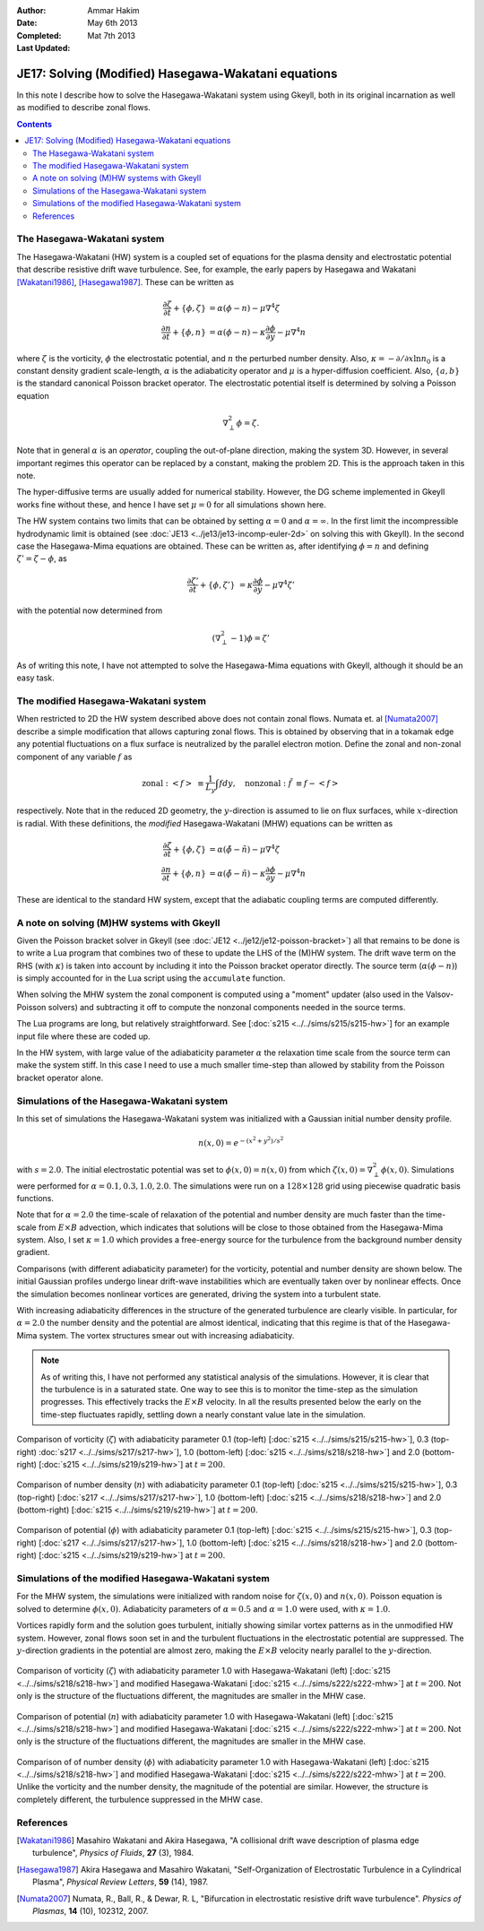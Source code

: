 :Author: Ammar Hakim
:Date: May 6th 2013
:Completed: Mat 7th 2013
:Last Updated:

JE17: Solving (Modified) Hasegawa-Wakatani equations
====================================================

In this note I describe how to solve the Hasegawa-Wakatani system
using Gkeyll, both in its original incarnation as well as modified to
describe zonal flows.

.. contents::

The Hasegawa-Wakatani system
----------------------------

The Hasegawa-Wakatani (HW) system is a coupled set of equations for
the plasma density and electrostatic potential that describe resistive
drift wave turbulence. See, for example, the early papers by Hasegawa
and Wakatani [Wakatani1986]_, [Hasegawa1987]_. These can be written as

.. math::

  \frac{\partial \zeta}{\partial t} + \{\phi,\zeta \} &= \alpha(\phi-n)
  - \mu \nabla^4\zeta
  \\
  \frac{\partial n}{\partial t} + \{\phi,n \} &= \alpha(\phi-n)
  - \kappa \frac{\partial \phi}{\partial y}
  - \mu \nabla^4 n

where :math:`\zeta` is the vorticity, :math:`\phi` the electrostatic
potential, and :math:`n` the perturbed number density. Also,
:math:`\kappa = -\partial/\partial x \ln{n_0}` is a constant density
gradient scale-length, :math:`\alpha` is the adiabaticity operator and
:math:`\mu` is a hyper-diffusion coefficient. Also, :math:`\{a,b\}` is
the standard canonical Poisson bracket operator. The electrostatic
potential itself is determined by solving a Poisson equation

.. math::

  \nabla_{\perp}^2\phi = \zeta.

Note that in general :math:`\alpha` is an *operator*, coupling the
out-of-plane direction, making the system 3D. However, in several
important regimes this operator can be replaced by a constant, making
the problem 2D. This is the approach taken in this note. 

The hyper-diffusive terms are usually added for numerical
stability. However, the DG scheme implemented in Gkeyll works fine
without these, and hence I have set :math:`\mu=0` for all simulations
shown here.

The HW system contains two limits that can be obtained by setting
:math:`\alpha=0` and :math:`\alpha=\infty`. In the first limit the
incompressible hydrodynamic limit is obtained (see :doc:`JE13
<../je13/je13-incomp-euler-2d>` on solving this with Gkeyll). In the
second case the Hasegawa-Mima equations are obtained. These can be
written as, after identifying :math:`\phi=n` and defining
:math:`\zeta'=\zeta-\phi`, as

.. math::
 
  \frac{\partial \zeta'}{\partial t} + \{\phi,\zeta' \} &= 
  \kappa \frac{\partial \phi}{\partial y}
  - \mu \nabla^4 \zeta'

with the potential now determined from

.. math::

  (\nabla_{\perp}^2-1)\phi = \zeta'

As of writing this note, I have not attempted to solve the
Hasegawa-Mima equations with Gkeyll, although it should be an easy
task.

The modified Hasegawa-Wakatani system
-------------------------------------

When restricted to 2D the HW system described above does not contain
zonal flows. Numata et. al [Numata2007]_ describe a simple
modification that allows capturing zonal flows. This is obtained by
observing that in a tokamak edge any potential fluctuations on a flux
surface is neutralized by the parallel electron motion. Define the
zonal and non-zonal component of any variable :math:`f` as

.. math::

  \mathrm{zonal:}\ \left<f\right> &\equiv \frac{1}{L_y}\int f dy,
  \quad
  \mathrm{nonzonal:}\ \tilde{f} &\equiv f - \left<f\right>

respectively. Note that in the reduced 2D geometry, the
:math:`y`-direction is assumed to lie on flux surfaces, while
:math:`x`-direction is radial. With these definitions, the *modified*
Hasegawa-Wakatani (MHW) equations can be written as

.. math::

  \frac{\partial \zeta}{\partial t} + \{\phi,\zeta \} &= 
  \alpha(\tilde{\phi}-\tilde{n})
  - \mu \nabla^4\zeta
  \\
  \frac{\partial n}{\partial t} + \{\phi,n \} &= 
  \alpha(\tilde{\phi}-\tilde{n})
  - \kappa \frac{\partial \phi}{\partial y}
  - \mu \nabla^4 n

These are identical to the standard HW system, except that the
adiabatic coupling terms are computed differently.

A note on solving (M)HW systems with Gkeyll
-------------------------------------------

Given the Poisson bracket solver in Gkeyll (see :doc:`JE12
<../je12/je12-poisson-bracket>`) all that remains to be done is to
write a Lua program that combines two of these to update the LHS of
the (M)HW system. The drift wave term on the RHS (with :math:`\kappa`)
is taken into account by including it into the Poisson bracket
operator directly. The source term (:math:`\alpha(\phi-n)`) is simply
accounted for in the Lua script using the ``accumulate``
function. 

When solving the MHW system the zonal component is computed using a
"moment" updater (also used in the Valsov-Poisson solvers) and
subtracting it off to compute the nonzonal components needed in the
source terms. 

The Lua programs are long, but relatively straightforward. See
[:doc:`s215 <../../sims/s215/s215-hw>`] for an example input file
where these are coded up.

In the HW system, with large value of the adiabaticity parameter
:math:`\alpha` the relaxation time scale from the source term can make
the system stiff. In this case I need to use a much smaller time-step
than allowed by stability from the Poisson bracket operator alone.

Simulations of the Hasegawa-Wakatani system
-------------------------------------------

In this set of simulations the Hasegawa-Wakatani system was
initialized with a Gaussian initial number density profile.

.. math::

  n(x,0) = e^{-(x^2+y^2)/s^2}

with :math:`s=2.0`. The initial electrostatic potential was set to
:math:`\phi(x,0)=n(x,0)` from which :math:`\zeta(x,0) = \nabla^2_\perp
\phi(x,0)`. Simulations were performed for :math:`\alpha=0.1, 0.3,
1.0, 2.0`. The simulations were run on a :math:`128\times 128` grid
using piecewise quadratic basis functions.

Note that for :math:`\alpha=2.0` the time-scale of relaxation of the
potential and number density are much faster than the time-scale from
:math:`E\times B` advection, which indicates that solutions will be
close to those obtained from the Hasegawa-Mima system. Also, I set
:math:`\kappa=1.0` which provides a free-energy source for the
turbulence from the background number density gradient.

Comparisons (with different adiabaticity parameter) for the vorticity,
potential and number density are shown below. The initial Gaussian
profiles undergo linear drift-wave instabilities which are eventually
taken over by nonlinear effects. Once the simulation becomes nonlinear
vortices are generated, driving the system into a turbulent state. 

With increasing adiabaticity differences in the structure of the
generated turbulence are clearly visible. In particular, for
:math:`\alpha=2.0` the number density and the potential are almost
identical, indicating that this regime is that of the Hasegawa-Mima
system. The vortex structures smear out with increasing adiabaticity.

.. note::

  As of writing this, I have not performed any statistical analysis of
  the simulations. However, it is clear that the turbulence is in a
  saturated state. One way to see this is to monitor the time-step as
  the simulation progresses. This effectively tracks the
  :math:`E\times B` velocity. In all the results presented below the
  early on the time-step fluctuates rapidly, settling down a nearly
  constant value late in the simulation.

.. figure:: hw-cmp-chi_219.png
  :width: 100%
  :align: center

  Comparison of vorticity (:math:`\zeta`) with adiabaticity parameter
  0.1 (top-left) [:doc:`s215 <../../sims/s215/s215-hw>`], 0.3
  (top-right) :doc:`s217 <../../sims/s217/s217-hw>`], 1.0
  (bottom-left) [:doc:`s215 <../../sims/s218/s218-hw>`] and 2.0
  (bottom-right) [:doc:`s215 <../../sims/s219/s219-hw>`] at
  :math:`t=200`.

.. figure:: hw-cmp-numDens_219.png
  :width: 100%
  :align: center

  Comparison of number density (:math:`n`) with adiabaticity parameter
  0.1 (top-left) [:doc:`s215 <../../sims/s215/s215-hw>`], 0.3
  (top-right) [:doc:`s217 <../../sims/s217/s217-hw>`], 1.0
  (bottom-left) [:doc:`s215 <../../sims/s218/s218-hw>`] and 2.0
  (bottom-right) [:doc:`s215 <../../sims/s219/s219-hw>`] at
  :math:`t=200`.

.. figure:: hw-cmp-phi_219.png
  :width: 100%
  :align: center

  Comparison of potential (:math:`\phi`) with adiabaticity parameter
  0.1 (top-left) [:doc:`s215 <../../sims/s215/s215-hw>`], 0.3
  (top-right) [:doc:`s217 <../../sims/s217/s217-hw>`], 1.0
  (bottom-left) [:doc:`s215 <../../sims/s218/s218-hw>`] and 2.0
  (bottom-right) [:doc:`s215 <../../sims/s219/s219-hw>`] at
  :math:`t=200`.

Simulations of the modified Hasegawa-Wakatani system
----------------------------------------------------

For the MHW system, the simulations were initialized with random noise
for :math:`\zeta(x,0)` and :math:`n(x,0)`. Poisson equation is solved
to determine :math:`\phi(x,0)`. Adiabaticity parameters of
:math:`\alpha=0.5` and :math:`\alpha=1.0` were used, with
:math:`\kappa=1.0`.

Vortices rapidly form and the solution goes turbulent, initially
showing similar vortex patterns as in the unmodified HW
system. However, zonal flows soon set in and the turbulent
fluctuations in the electrostatic potential are suppressed. The
:math:`y`-direction gradients in the potential are almost zero, making
the :math:`E\times B` velocity nearly parallel to the
:math:`y`-direction.

.. figure:: mhw-cmp-chi_222.png
  :width: 100%
  :align: center

  Comparison of vorticity (:math:`\zeta`) with adiabaticity parameter
  1.0 with Hasegawa-Wakatani (left) [:doc:`s215
  <../../sims/s218/s218-hw>`] and modified Hasegawa-Wakatani
  [:doc:`s215 <../../sims/s222/s222-mhw>`] at :math:`t=200`. Not only
  is the structure of the fluctuations different, the magnitudes are
  smaller in the MHW case.

.. figure:: mhw-cmp-numDens_222.png
  :width: 100%
  :align: center


  Comparison of potential (:math:`n`) with adiabaticity parameter 1.0
  with Hasegawa-Wakatani (left) [:doc:`s215
  <../../sims/s218/s218-hw>`] and modified Hasegawa-Wakatani
  [:doc:`s215 <../../sims/s222/s222-mhw>`] at :math:`t=200`. Not only
  is the structure of the fluctuations different, the magnitudes are
  smaller in the MHW case.

.. figure:: mhw-cmp-phi_222.png
  :width: 100%
  :align: center

  Comparison of of number density (:math:`\phi`) with adiabaticity
  parameter 1.0 with Hasegawa-Wakatani (left) [:doc:`s215
  <../../sims/s218/s218-hw>`] and modified Hasegawa-Wakatani
  [:doc:`s215 <../../sims/s222/s222-mhw>`] at :math:`t=200`. Unlike
  the vorticity and the number density, the magnitude of the potential
  are similar. However, the structure is completely different, the
  turbulence suppressed in the MHW case.


References
----------

.. [Wakatani1986] Masahiro Wakatani and Akira Hasegawa, "A collisional
   drift wave description of plasma edge turbulence", *Physics of
   Fluids*, **27** (3), 1984.

.. [Hasegawa1987] Akira Hasegawa and Masahiro Wakatani,
   "Self-Organization of Electrostatic Turbulence in a Cylindrical
   Plasma", *Physical Review Letters*, **59** (14), 1987.

.. [Numata2007] Numata, R., Ball, R., & Dewar, R. L, "Bifurcation in
   electrostatic resistive drift wave turbulence". *Physics of
   Plasmas*, **14** (10), 102312, 2007.
